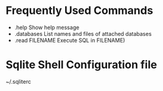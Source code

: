 #+STARTUP: showall
* Frequently Used Commands
- .help              Show help message
- .databases         List names and files of attached databases
- .read FILENAME     Execute SQL in FILENAME)
* Sqlite Shell Configuration file
~/.sqliterc
